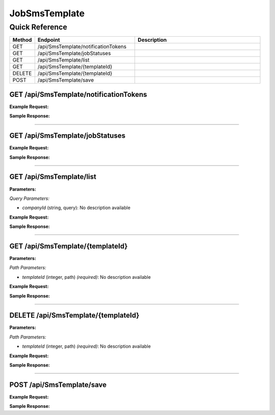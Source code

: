 JobSmsTemplate
==============

Quick Reference
---------------

.. list-table::
   :header-rows: 1
   :widths: 10 40 50

   * - Method
     - Endpoint
     - Description
   * - GET
     - /api/SmsTemplate/notificationTokens
     - 
   * - GET
     - /api/SmsTemplate/jobStatuses
     - 
   * - GET
     - /api/SmsTemplate/list
     - 
   * - GET
     - /api/SmsTemplate/{templateId}
     - 
   * - DELETE
     - /api/SmsTemplate/{templateId}
     - 
   * - POST
     - /api/SmsTemplate/save
     - 


.. _get-apismstemplatenotificationtokens:

GET /api/SmsTemplate/notificationTokens
~~~~~~~~~~~~~~~~~~~~~~~~~~~~~~~~~~~~~~~

**Example Request:**

.. tabs::

   .. tab:: Python

      .. code-block:: python

         from ABConnect import ABConnectAPI
         
         # Initialize the API client
         api = ABConnectAPI()
         
         # Make the API call
         response = api.raw.get(
             "/api/SmsTemplate/notificationTokens"
         
         )
         
         # Process the response
         print(response)

   .. tab:: CLI

      .. code-block:: bash

         ab api raw get /api/SmsTemplate/notificationTokens

   .. tab:: curl

      .. code-block:: bash

         curl -X GET \
           -H 'Authorization: Bearer YOUR_API_TOKEN' \
           'https://api.abconnect.co/api/SmsTemplate/notificationTokens'

**Sample Response:**

.. toggle::

   .. code-block:: json
      :linenos:

      []

----

.. _get-apismstemplatejobstatuses:

GET /api/SmsTemplate/jobStatuses
~~~~~~~~~~~~~~~~~~~~~~~~~~~~~~~~

**Example Request:**

.. tabs::

   .. tab:: Python

      .. code-block:: python

         from ABConnect import ABConnectAPI
         
         # Initialize the API client
         api = ABConnectAPI()
         
         # Make the API call
         response = api.raw.get(
             "/api/SmsTemplate/jobStatuses"
         
         )
         
         # Process the response
         print(response)

   .. tab:: CLI

      .. code-block:: bash

         ab api raw get /api/SmsTemplate/jobStatuses

   .. tab:: curl

      .. code-block:: bash

         curl -X GET \
           -H 'Authorization: Bearer YOUR_API_TOKEN' \
           'https://api.abconnect.co/api/SmsTemplate/jobStatuses'

**Sample Response:**

.. toggle::

   .. code-block:: json
      :linenos:

      []

----

.. _get-apismstemplatelist:

GET /api/SmsTemplate/list
~~~~~~~~~~~~~~~~~~~~~~~~~

**Parameters:**

*Query Parameters:*

- `companyId` (string, query): No description available

**Example Request:**

.. tabs::

   .. tab:: Python

      .. code-block:: python

         from ABConnect import ABConnectAPI
         
         # Initialize the API client
         api = ABConnectAPI()
         
         # Make the API call
         response = api.raw.get(
             "/api/SmsTemplate/list"
         
         )
         
         # Process the response
         print(response)

   .. tab:: CLI

      .. code-block:: bash

         ab api raw get /api/SmsTemplate/list

   .. tab:: curl

      .. code-block:: bash

         curl -X GET \
           -H 'Authorization: Bearer YOUR_API_TOKEN' \
           'https://api.abconnect.co/api/SmsTemplate/list'

**Sample Response:**

.. toggle::

   .. code-block:: json
      :linenos:

      {
        "status": "success",
        "data": {}
      }

----

.. _get-apismstemplatetemplateid:

GET /api/SmsTemplate/{templateId}
~~~~~~~~~~~~~~~~~~~~~~~~~~~~~~~~~

**Parameters:**

*Path Parameters:*

- `templateId` (integer, path) *(required)*: No description available

**Example Request:**

.. tabs::

   .. tab:: Python

      .. code-block:: python

         from ABConnect import ABConnectAPI
         
         # Initialize the API client
         api = ABConnectAPI()
         
         # Make the API call
         response = api.raw.get(
             "/api/SmsTemplate/{templateId}"
         ,
             templateId=789e0123-e89b-12d3-a456-426614174002
         
         )
         
         # Process the response
         print(response)

   .. tab:: CLI

      .. code-block:: bash

         ab api raw get /api/SmsTemplate/{templateId} \
             templateId=789e0123-e89b-12d3-a456-426614174002

   .. tab:: curl

      .. code-block:: bash

         curl -X GET \
           -H 'Authorization: Bearer YOUR_API_TOKEN' \
           'https://api.abconnect.co/api/SmsTemplate/789e0123-e89b-12d3-a456-426614174002'

**Sample Response:**

.. toggle::

   .. code-block:: json
      :linenos:

      {
        "status": "success",
        "data": {}
      }

----

.. _delete-apismstemplatetemplateid:

DELETE /api/SmsTemplate/{templateId}
~~~~~~~~~~~~~~~~~~~~~~~~~~~~~~~~~~~~

**Parameters:**

*Path Parameters:*

- `templateId` (integer, path) *(required)*: No description available

**Example Request:**

.. tabs::

   .. tab:: Python

      .. code-block:: python

         from ABConnect import ABConnectAPI
         
         # Initialize the API client
         api = ABConnectAPI()
         
         # Make the API call
         response = api.raw.delete(
             "/api/SmsTemplate/{templateId}"
         ,
             templateId=789e0123-e89b-12d3-a456-426614174002
         
         )
         
         # Process the response
         print(response)

   .. tab:: CLI

      .. code-block:: bash

         ab api raw delete /api/SmsTemplate/{templateId} \
             templateId=789e0123-e89b-12d3-a456-426614174002

   .. tab:: curl

      .. code-block:: bash

         curl -X DELETE \
           -H 'Authorization: Bearer YOUR_API_TOKEN' \
           'https://api.abconnect.co/api/SmsTemplate/789e0123-e89b-12d3-a456-426614174002'

**Sample Response:**

.. toggle::

   .. code-block:: json
      :linenos:

      {
        "status": "success",
        "message": "Resource deleted successfully"
      }

----

.. _post-apismstemplatesave:

POST /api/SmsTemplate/save
~~~~~~~~~~~~~~~~~~~~~~~~~~

**Example Request:**

.. tabs::

   .. tab:: Python

      .. code-block:: python

         from ABConnect import ABConnectAPI
         
         # Initialize the API client
         api = ABConnectAPI()
         
         # Make the API call
         response = api.raw.post(
             "/api/SmsTemplate/save"
         ,
             data=
             {
                 "example": "data"
         }
         
         )
         
         # Process the response
         print(response)

   .. tab:: CLI

      .. code-block:: bash

         ab api raw post /api/SmsTemplate/save

   .. tab:: curl

      .. code-block:: bash

         curl -X POST \
           -H 'Authorization: Bearer YOUR_API_TOKEN' \
           -H 'Content-Type: application/json' \
           -d '{
               "example": "data"
           }' \
           'https://api.abconnect.co/api/SmsTemplate/save'

**Sample Response:**

.. toggle::

   .. code-block:: json
      :linenos:

      {
        "id": "789e0123-e89b-12d3-a456-426614174002",
        "status": "created",
        "message": "Resource created successfully"
      }

